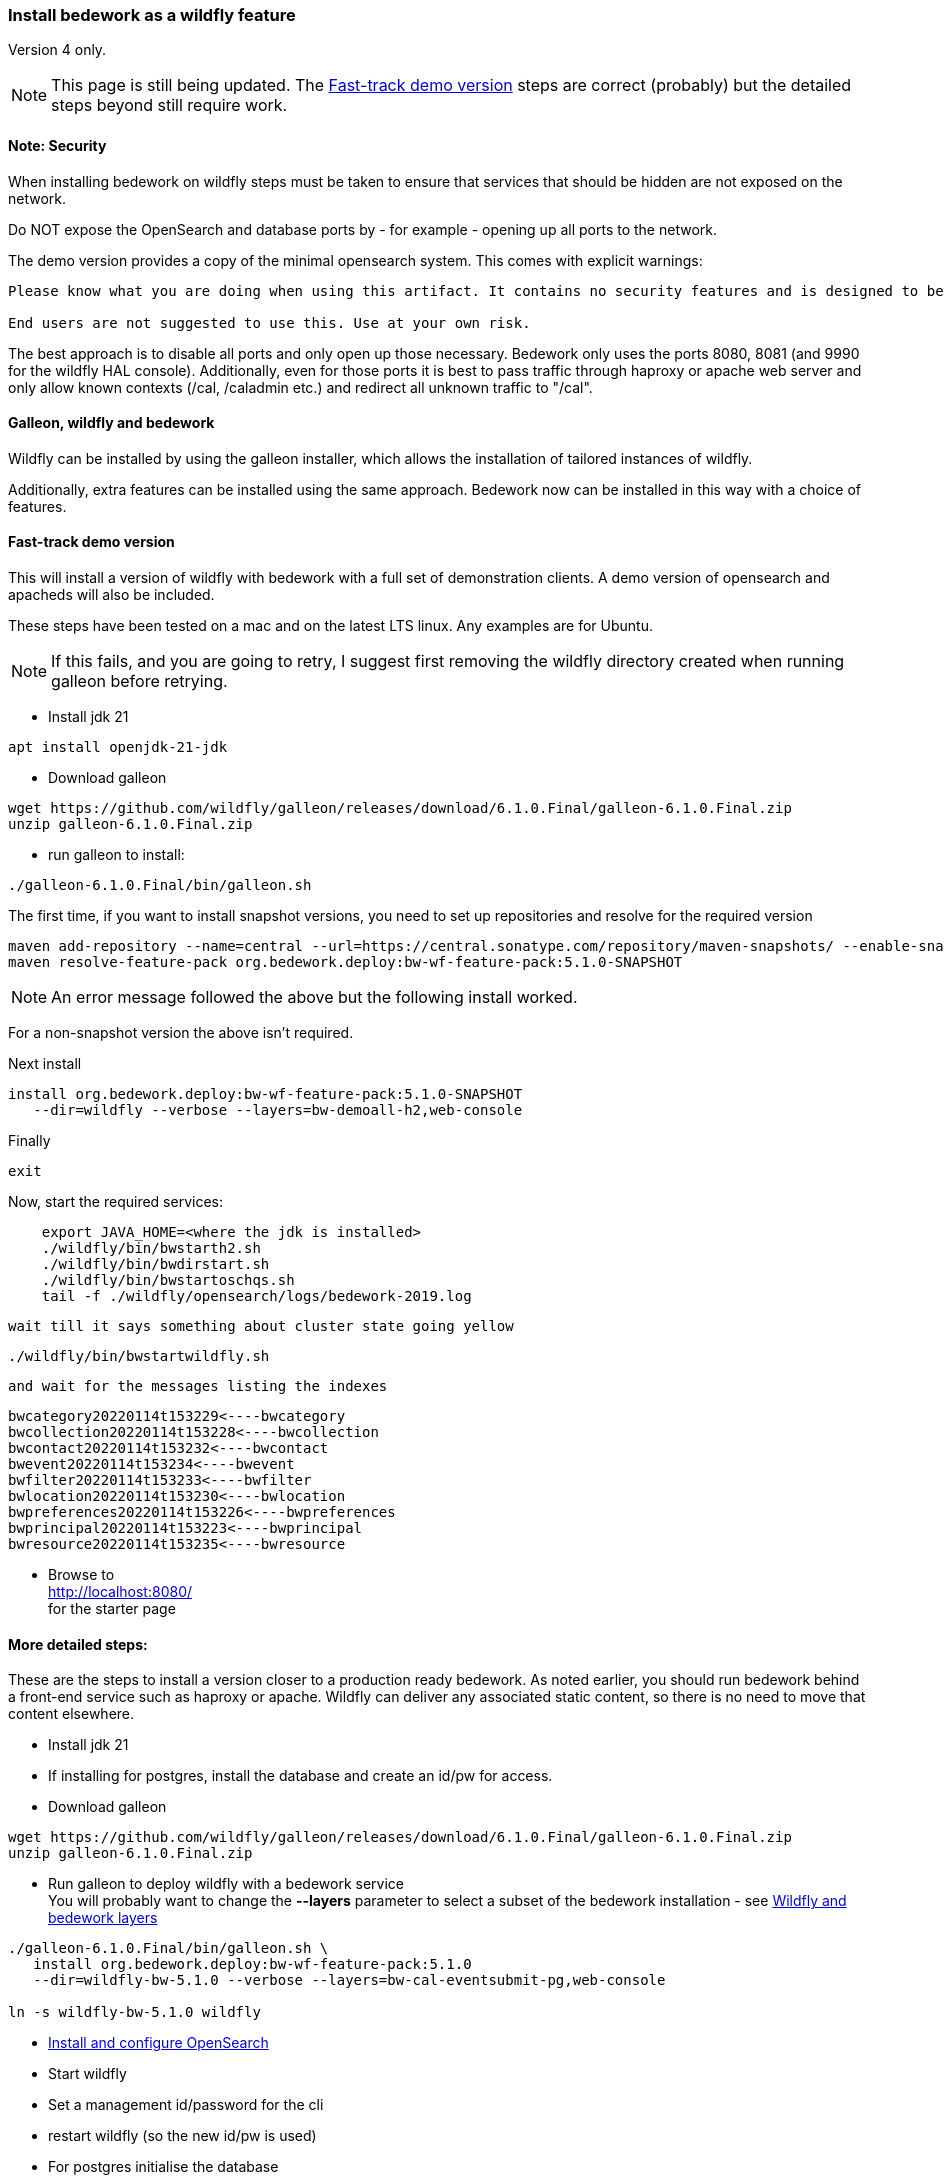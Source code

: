 [[featurepack-install]]
=== Install bedework as a wildfly feature
Version 4 only.

NOTE: This page is still being updated. The <<install-demo>> steps are
correct (probably) but the detailed steps beyond still require work.

==== Note: Security

When installing bedework on wildfly steps must be taken to ensure that services that should be hidden are not exposed on the network.

Do NOT expose the OpenSearch and database ports by - for example - opening up all ports to the network.

The demo version provides a copy of the minimal opensearch system. This comes with explicit warnings:
----
Please know what you are doing when using this artifact. It contains no security features and is designed to be used only when embedded with another solution or service.

End users are not suggested to use this. Use at your own risk.
----

The best approach is to disable all ports and only open up those necessary. Bedework only uses the ports 8080, 8081 (and 9990 for the wildfly HAL console). Additionally, even for those ports it is best to pass traffic through haproxy or apache web server and only allow known contexts (/cal, /caladmin etc.) and redirect all unknown traffic to "/cal".

==== Galleon, wildfly and bedework
Wildfly can be installed by using the galleon installer, which allows the installation of tailored instances of wildfly.

Additionally, extra features can be installed using the same approach. Bedework now can be installed in this way with a choice of features.

[[install-demo]]
==== Fast-track demo version
This will install a version of wildfly with bedework with a full set
of demonstration clients. A demo version of opensearch and apacheds
will also be included.

These steps have been tested on a mac and on the latest LTS linux. Any examples are for Ubuntu.

NOTE: If this fails, and you are going to retry, I suggest first
removing the wildfly directory created when running galleon
before retrying.

* Install jdk 21
----
apt install openjdk-21-jdk
----


* Download galleon
----
wget https://github.com/wildfly/galleon/releases/download/6.1.0.Final/galleon-6.1.0.Final.zip
unzip galleon-6.1.0.Final.zip
----

* run galleon to install:
----
./galleon-6.1.0.Final/bin/galleon.sh
----
The first time, if you want to install snapshot versions, you need to set up repositories and resolve for the required version
----
maven add-repository --name=central --url=https://central.sonatype.com/repository/maven-snapshots/ --enable-snapshot=true
maven resolve-feature-pack org.bedework.deploy:bw-wf-feature-pack:5.1.0-SNAPSHOT
----
NOTE: An error message followed the above but the following install worked.

For a non-snapshot version the above isn't required.

Next install
----
install org.bedework.deploy:bw-wf-feature-pack:5.1.0-SNAPSHOT
   --dir=wildfly --verbose --layers=bw-demoall-h2,web-console
----

Finally
----
exit
----

Now, start the required services:
----
    export JAVA_HOME=<where the jdk is installed>
    ./wildfly/bin/bwstarth2.sh
    ./wildfly/bin/bwdirstart.sh
    ./wildfly/bin/bwstartoschqs.sh
    tail -f ./wildfly/opensearch/logs/bedework-2019.log
----

 wait till it says something about cluster state going yellow

----
./wildfly/bin/bwstartwildfly.sh
----

 and wait for the messages listing the indexes

----
bwcategory20220114t153229<----bwcategory
bwcollection20220114t153228<----bwcollection
bwcontact20220114t153232<----bwcontact
bwevent20220114t153234<----bwevent
bwfilter20220114t153233<----bwfilter
bwlocation20220114t153230<----bwlocation
bwpreferences20220114t153226<----bwpreferences
bwprincipal20220114t153223<----bwprincipal
bwresource20220114t153235<----bwresource
----

* Browse to +
http://localhost:8080/ +
for the starter page

==== More detailed steps:
These are the steps to install a version closer to a production ready
bedework. As noted earlier, you should run bedework behind a front-end
service such as haproxy or apache. Wildfly can deliver any associated
static content, so there is no need to move that content elsewhere.

* Install jdk 21

* If installing for postgres, install the database and create an id/pw for access.

* Download galleon
----
wget https://github.com/wildfly/galleon/releases/download/6.1.0.Final/galleon-6.1.0.Final.zip
unzip galleon-6.1.0.Final.zip
----

* Run galleon to deploy wildfly with a bedework service +
You will probably want to change the *--layers* parameter to
select a subset of the bedework installation - see <<wildfly-bedework-layers>>
----
./galleon-6.1.0.Final/bin/galleon.sh \
   install org.bedework.deploy:bw-wf-feature-pack:5.1.0
   --dir=wildfly-bw-5.1.0 --verbose --layers=bw-cal-eventsubmit-pg,web-console

ln -s wildfly-bw-5.1.0 wildfly
----

* <<opensearch,Install and configure OpenSearch>>

* Start wildfly

* Set a management id/password for the cli

* restart wildfly (so the new id/pw is used)

* For postgres initialise the database

* reindex.

[[wildfly-bedework-layers]]
==== Wildfly and bedework layers
Bedework is installed as a feature pack which has a dependency on wildfly. The galleon tool supports layers which effectively define a particular flavor of the feature.

Many bedework layers have multiple versions for supported databases. For each, the appropriate driver will be installed and datasources will be configured. The database is indicated by the suffix "-xx" where xx is:

.Bedework supported database configurations
|===
| Suffix | Database | Notes

| h2
| h2
| Used for quickstart and demo purposes only

| mysql
| mysql (and probably mariadb)
| Mysql 8 drivers are installed and datasources are configured.

| pg
| postgresql
| Postgresql 9 drivers are installed and datasources are configured.

|===

Following, are tables showing all defined layers. Many are flagged as dependencies of others, so, for example, bw-calendar-pg will include bw-calendar-ro. In general, the only layers to use are the top level
layers that specify a database.

The bw-prod* levels provide a more production ready version which will probably still require configuration changes but should be close.

The demo systems will include apacheds as an ldap server with
a preconfigured set of accounts - all with the password
"bedework". Also, the minimal version of OpenSearch will be
installed. Startup scripts will be included in the wildfly/bin
directory to start and stop each of the services.

.Top level layers
|===
| Layer | Function

| bw-demoall-xx
| Deploy all bedework components for the indicated database as a demo system.

| bw-demopublic-xx
| Deploy all bedework public events components for the indicated database as a demo system.

| bw-democaluser-xx
| Deploy only bedework personal and group calendaring
components for the indicated database as a demo system.
|===

Thd next set of layers are used to install specific bedework apps. These could be used to install a specific subset of applications.

.Specific app layers
|===
| Layer | Function

| bw-public-ro
| Deploy the readonly public events system (web clients and service and feeder) along with the timezone service. No database drivers or datasources are configured.

| bw-public-xx
| Deploy the full public events system (readonly, admin and submission tools) for the indicated database along with the timezone service.

| bw-caluser-xx
| Deploy the personal and group calendaring system
 for the indicated database along with the timezone service.

| bw-carddav-xx
| Deploy the carddav gateway server for the indicated database along with the timezone service.

| bw-cal-eventsubmit-xx
| Deploy the bw-public-xx layer and the event submission client for the indicated database

| bw-eventreg-xx
| Deploy the event registration service for the indicated database

| bw-notify-h2
| Deploy the notification service for the indicated database

| bw-selfreg-h2
| Deploy the self registration service for the indicated database

| bw-synch-xx
| Deploy the full synch engine for the indicated database along with the timezone service.

| bw-tzserver
| Deploy the timezone service
|===

The next layers are used to install libraries used by servlet filters for CAS authentication or the keycloak servlet filter for saml V2 (shibboleth).

.Servlet filter layers
|===
| Layer | Function

| bw-keycloak-saml-filter
| Adds the keycloak servlet filter libraries. Further configuration to the affected servlets will still be required. See <<keycloak-saml>>

| bw-cas-filter
| Adds the CAS filter libraries. Further configuration to the affected servlets will still be required.
|===

The next layers are used to install certain functions and may be useful with some of the application layers.

.Subsidiary layers
|===
| Layer | Function

| bw-auth-apacheds
| Configure wildfly to handle ldap authentication using a deployed apacheds ldap server. This is used for the demo system and testing.

| bw-auth-ldap
| Configure wildfly to handle ldap authentication. This is the same configuration used for apacheds. It WILL need editing to connect to other ldap servers but should provide a good starting point.

| bw-auth-props
| Authenticate using the wildfly property files. Not used much.
|===

The remainder are dependencies of the other layers..

.Lower level layers
|===
| Layer | Function

| bw-calendar-rw
| Configuration needed by all calendar app levels.

| bw-common
| Configuration needed by all levels.

| bw-h2
| Installs an h2 driver. Used by other layers that use h2 for jdbc.

| bw-postgresql
| Installs a postgresql driver. Used by other layers that use postgresql for jdbc.

|===

Note that, while different database layers can be mixed, it's not clear what will result from selecting the same application for different databases, e.g. bw-public-h2 AND bw-public-pg.

In addition to the bedework layers there are wildfly layers that might be useful.

.Wildfly layers
|===
| Layer | Function

| web-console
| A console which gives access to the wildfly application server. See https://hal.github.io/documentation/manual/

|===

==== Installing examples
These assume galleon has been installed and is runnable. For example, it may be installed in the home directory and runnable as:

----
~/galleon-6.1.0.Final/bin/galleon.sh
----

In the following examples, we will simply write galleon.sh

.Calendar server with console
=========
galleon.sh install org.bedework:bw-wf-feature-pack:5.1.0 --dir=wildfly --verbose --layers=bw-public-pg,web-console
=========
